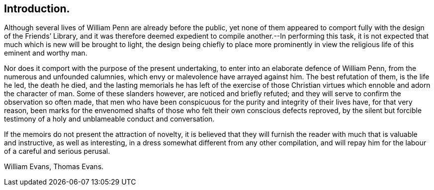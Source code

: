 == Introduction.

Although several lives of William Penn are already before the public,
yet none of them appeared to comport fully with the design of the Friends`' Library,
and it was therefore deemed expedient to compile another.--In performing this task,
it is not expected that much which is new will be brought to light,
the design being chiefly to place more prominently in view
the religious life of this eminent and worthy man.

Nor does it comport with the purpose of the present undertaking,
to enter into an elaborate defence of William Penn,
from the numerous and unfounded calumnies,
which envy or malevolence have arrayed against him.
The best refutation of them, is the life he led, the death he died,
and the lasting memorials he has left of the exercise of those
Christian virtues which ennoble and adorn the character of man.
Some of these slanders however, are noticed and briefly refuted;
and they will serve to confirm the observation so often made,
that men who have been conspicuous for the purity and integrity of their lives have,
for that very reason,
been marks for the envenomed shafts of those who felt their own conscious defects reproved,
by the silent but forcible testimony of a holy and unblameable conduct and conversation.

If the memoirs do not present the attraction of novelty,
it is believed that they will furnish the reader with much that is valuable and instructive,
as well as interesting, in a dress somewhat different from any other compilation,
and will repay him for the labour of a careful and serious perusal.

William Evans, Thomas Evans.
